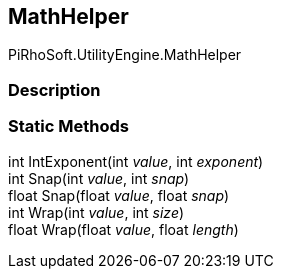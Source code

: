 [#engine/math-helper]

## MathHelper

PiRhoSoft.UtilityEngine.MathHelper

### Description

### Static Methods

int IntExponent(int _value_, int _exponent_)::

int Snap(int _value_, int _snap_)::

float Snap(float _value_, float _snap_)::

int Wrap(int _value_, int _size_)::

float Wrap(float _value_, float _length_)::